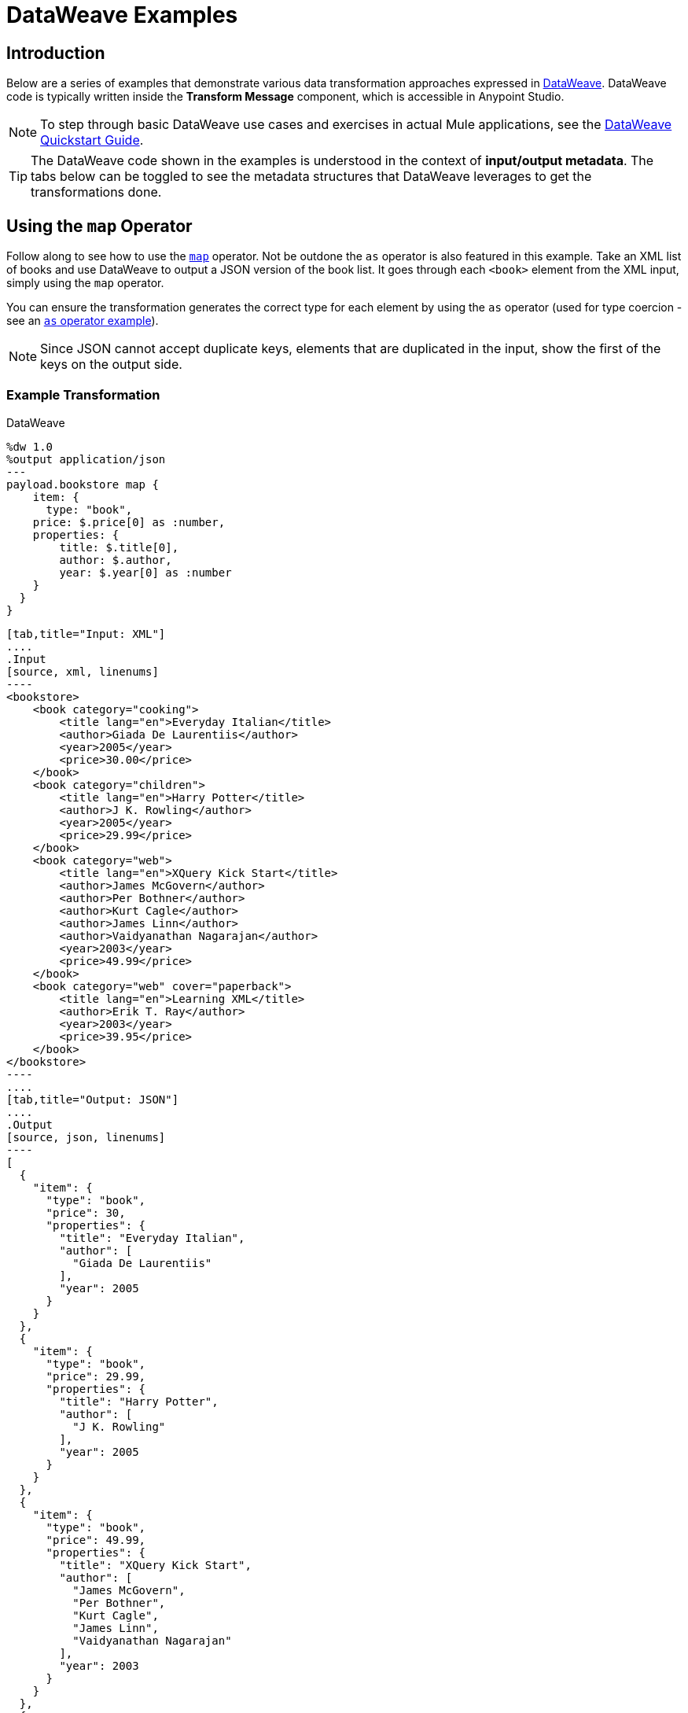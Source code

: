 = DataWeave Examples
:keywords: studio, anypoint, transform, transformer, format, aggregate, rename, split, filter convert, xml, json, csv, pojo, java object, metadata, dataweave, data weave, datamapper, dwl, dfl, dw, output structure, input structure, map, mapping

== Introduction

Below are a series of examples that demonstrate various data transformation approaches expressed in link:/mule-user-guide/v/3.8/dataweave-language-introduction[DataWeave]. DataWeave code is typically written inside the *Transform Message* component, which is accessible in Anypoint Studio.

[NOTE]
To step through basic DataWeave use cases and exercises in actual Mule applications, see the link:/mule-user-guide/v/3.8/dataweave-quickstart[DataWeave Quickstart Guide].

[TIP]
The DataWeave code shown in the examples is understood in the context of *input/output metadata*. The tabs below can be toggled to see the metadata structures that DataWeave leverages to get the transformations done.


== Using the `map` Operator

Follow along to see how to use the link:/mule-user-guide/v/3.8/dataweave-operators#map[`map`] operator. Not be outdone the `as` operator is also featured in this example. Take an XML list of books and use DataWeave to output a JSON version of the book list. It goes through each `<book>` element from the XML input, simply using the `map` operator.

You can ensure the transformation generates the correct type for each element by using the `as` operator (used for type coercion - see an https://docs.mulesoft.com/mule-user-guide/v/3.8/dataweave-operators#coerce-to-number[`as` operator example]).

[NOTE]
Since JSON cannot accept duplicate keys, elements that are duplicated in the input, show the first of the keys on the output side.

=== Example Transformation

.DataWeave
[source,DataWeave,linenums]
----
%dw 1.0
%output application/json
---
payload.bookstore map {
    item: {
      type: "book",
    price: $.price[0] as :number,
    properties: {
        title: $.title[0],
        author: $.author,
        year: $.year[0] as :number
    }
  }
}
----


[tabs]
------
[tab,title="Input: XML"]
....
.Input
[source, xml, linenums]
----
<bookstore>
    <book category="cooking">
        <title lang="en">Everyday Italian</title>
        <author>Giada De Laurentiis</author>
        <year>2005</year>
        <price>30.00</price>
    </book>
    <book category="children">
        <title lang="en">Harry Potter</title>
        <author>J K. Rowling</author>
        <year>2005</year>
        <price>29.99</price>
    </book>
    <book category="web">
        <title lang="en">XQuery Kick Start</title>
        <author>James McGovern</author>
        <author>Per Bothner</author>
        <author>Kurt Cagle</author>
        <author>James Linn</author>
        <author>Vaidyanathan Nagarajan</author>
        <year>2003</year>
        <price>49.99</price>
    </book>
    <book category="web" cover="paperback">
        <title lang="en">Learning XML</title>
        <author>Erik T. Ray</author>
        <year>2003</year>
        <price>39.95</price>
    </book>
</bookstore>
----
....
[tab,title="Output: JSON"]
....
.Output
[source, json, linenums]
----
[
  {
    "item": {
      "type": "book",
      "price": 30,
      "properties": {
        "title": "Everyday Italian",
        "author": [
          "Giada De Laurentiis"
        ],
        "year": 2005
      }
    }
  },
  {
    "item": {
      "type": "book",
      "price": 29.99,
      "properties": {
        "title": "Harry Potter",
        "author": [
          "J K. Rowling"
        ],
        "year": 2005
      }
    }
  },
  {
    "item": {
      "type": "book",
      "price": 49.99,
      "properties": {
        "title": "XQuery Kick Start",
        "author": [
          "James McGovern",
          "Per Bothner",
          "Kurt Cagle",
          "James Linn",
          "Vaidyanathan Nagarajan"
        ],
        "year": 2003
      }
    }
  },
  {
    "item": {
      "type": "book",
      "price": 39.95,
      "properties": {
        "title": "Learning XML",
        "author": [
          "Erik T. Ray"
        ],
        "year": 2003
      }
    }
  }
]
----
....
------

== Remove Fields

In this example, the input contains sensitive information that should be removed. The transform replicates the inbound structure but uses a simple link:/mule-user-guide/v/3.8/dataweave-operators#remove[`remove`] operator to take away specific key:value pairs.

The example goes through the whole set of elements in the input using the link:/mule-user-guide/v/3.8/dataweave-operators#map[`map`] operator.

=== Example Transformation

.DataWeave
[source,DataWeave, linenums]
----
%dw 1.0
%output application/xml
---
users: { (payload.users map {
     user: {
        personal_information: $.personal_information - "ssn",
        login_information: $.login_information - "password"
      }
 }) }
----

[tabs]
------
[tab,title="Input: XML"]
....
.Input
[source, xml, linenums]
----
<users>
    <user>
        <personal_information>
            <first_name>Emiliano</first_name>
            <middle_name>Romoaldo</middle_name>
            <last_name>Lesende</last_name>
            <ssn>001-08-84382</ssn>
        </personal_information>
        <login_information>
            <username>3miliano</username>
            <password>mypassword1234</password>
        </login_information>
    </user>
    <user>
        <personal_information>
            <first_name>Mariano</first_name>
            <middle_name>Toribio</middle_name>
            <last_name>de Achaval</last_name>
            <ssn>002-05-34738</ssn>
        </personal_information>
        <login_information>
            <username>machaval</username>
            <password>mypassword4321</password>
        </login_information>
    </user>
</users>
----
....
[tab,title="Output: XML"]
....


.Output
[source, xml, linenums]
----
<?xml version="1.0" encoding="UTF-8"?>
<users>
  <user>
    <personal_information>
      <first_name>Emiliano</first_name>
      <middle_name>Romoaldo</middle_name>
      <last_name>Lesende</last_name>
    </personal_information>
    <login_information>
      <username>3miliano</username>
    </login_information>
  </user>
  <user>
    <personal_information>
      <first_name>Mariano</first_name>
      <middle_name>Toribio</middle_name>
      <last_name>de Achaval</last_name>
    </personal_information>
    <login_information>
      <username>machaval</username>
    </login_information>
  </user>
</users>
----
....
------

== Replace Values

In this example, the input contains the same sensitive information as in the previous one, but instead of entirely removing the key:value pairs that contain it, the values are replaced with the string. The transform replicates the inbound structure but uses a simple link:/mule-user-guide/v/3.8/dataweave-language-introduction#when-otherwise[`when`] operator to replace values when specific keys occur.

The example goes through the whole set of elements in the input using the link:/mule-user-guide/v/3.8/dataweave-operators#map[`map`] operator.

=== Example Transformation

.DataWeave
[source,DataWeave, linenums]
----
%dw 1.0
%output application/xml
---
users: { (payload.users map {
    user: {
       personal_information: $.personal_information mapObject {
            ($$): $ unless $$ ~= "ssn" otherwise "****"
       },
       login_information: $.login_information mapObject {
          ($$): $ unless $$ ~= "password" otherwise "****"
       }
     }
}) }
----


[tabs]
------
[tab,title="Input: XML"]
....
.Input
[source, xml, linenums]
----
<users>
    <user>
        <personal_information>
            <first_name>Emiliano</first_name>
            <middle_name>Romoaldo</middle_name>
            <last_name>Lesende</last_name>
            <ssn>001-08-84382</ssn>
        </personal_information>
        <login_information>
            <username>3miliano</username>
            <password>mypassword1234</password>
        </login_information>
    </user>
    <user>
        <personal_information>
            <first_name>Mariano</first_name>
            <middle_name>Toribio</middle_name>
            <last_name>de Achaval</last_name>
            <ssn>002-05-34738</ssn>
        </personal_information>
        <login_information>
            <username>machaval</username>
            <password>mypassword4321</password>
        </login_information>
    </user>
</users>
----
....
[tab,title="Output: XML"]
....
.Output
[source, xml, linenums]
----
<?xml version="1.0" encoding="UTF-8"?>
<users>
  <user>
    <personal_information>
      <first_name>Emiliano</first_name>
      <middle_name>Romoaldo</middle_name>
      <last_name>Lesende</last_name>
      <ssn>****</ssn>
    </personal_information>
    <login_information>
      <username>3miliano</username>
      <password>****</password>
    </login_information>
  </user>
  <user>
    <personal_information>
      <first_name>Mariano</first_name>
      <middle_name>Toribio</middle_name>
      <last_name>de Achaval</last_name>
      <ssn>****</ssn>
    </personal_information>
    <login_information>
      <username>machaval</username>
      <password>****</password>
    </login_information>
  </user>
</users>
----
....
------


== Target an Attribute

This example shows you how to transform a JSON array of objects to XML. Each object represents a book and its attributes.

The link:/mule-user-guide/v/3.8/dataweave-operators#map[`map`] operator carries out the same steps for each element in the input array. Through the use of @, attributes are injected into the XML.

[TIP]
See link:/mule-user-guide/v/3.8/dataweave-selectors#attribute-selector-expressions[Attribute selector expressions] on how to select XML attributes in DataWeave.

=== Example Transformation

.DataWeave
[source,DataWeave, linenums]
----
%dw 1.0
%output application/xml
---
{
  bookstore: { (payload map {
      book : {
      title @(lang: "en"): $.item.properties.title,
      year: $.item.properties.year,
      price: $.item.price,
      ($.item.properties.author map
      author @(loc: "US"): $)
    }
  }) }
}
----

[tabs]
------
[tab,title="Input: JSON"]
....

.Input
[source, json, linenums]
----
[
  {
    "item": {
      "type": "book",
      "price": 30,
      "properties": {
        "title": "Everyday Italian",
        "author": [
          "Giada De Laurentiis"
        ],
        "year": 2005
      }
    }
  },
  {
    "item": {
      "type": "book",
      "price": 29.99,
      "properties": {
        "title": "Harry Potter",
        "author": [
          "J K. Rowling"
        ],
        "year": 2005
      }
    }
  },
  {
    "item": {
      "type": "book",
      "price": 49.99,
      "properties": {
        "title": "XQuery Kick Start",
        "author": [
          "James McGovern",
          "Per Bothner",
          "Kurt Cagle",
          "James Linn",
          "Vaidyanathan Nagarajan"
        ],
        "year": 2003
      }
    }
  },
  {
    "item": {
      "type": "book",
      "price": 39.95,
      "properties": {
        "title": "Learning XML",
        "author": [
          "Erik T. Ray"
        ],
        "year": 2003
      }
    }
  }
]
----
....
[tab,title="Output: XML"]
....
.Output
[source, xml, linenums]
----
<?xml version="1.0" encoding="UTF-8"?>
<bookstore>
  <book>
    <title lang="en">Everyday Italian</title>
    <year>2005</year>
    <price>30</price>
    <author loc="US">Giada De Laurentiis</author>
  </book>
  <book>
    <title lang="en">Harry Potter</title>
    <year>2005</year>
    <price>29.99</price>
    <author loc="US">J K. Rowling</author>
  </book>
  <book>
    <title lang="en">XQuery Kick Start</title>
    <year>2003</year>
    <price>49.99</price>
    <author loc="US">James McGovern</author>
    <author loc="US">Per Bothner</author>
    <author loc="US">Kurt Cagle</author>
    <author loc="US">James Linn</author>
    <author loc="US">Vaidyanathan Nagarajan</author>
  </book>
  <book>
    <title lang="en">Learning XML</title>
    <year>2003</year>
    <price>39.95</price>
    <author loc="US">Erik T. Ray</author>
  </book>
</bookstore>
----
....
------


== Adding Optional Fields Based on a Condition

When mapping something to an XML format, you may want to add certain tags based on a condition.
The mapping below only inserts the 'insurance' tag when it's present in the input.

The example goes through the whole set of elements in the input using a link:/mule-user-guide/v/3.8/dataweave-operators#map[`map`] operator. It also uses the link:/mule-user-guide/v/3.8/dataweave-language-introduction#when-otherwise[`when`] operator to only select instances that include the field 'insurance'.

=== Example Transformation

.DataWeave
[source,dataweave, linenums]
----
%dw 1.0
%output application/xml
---
users: {
  (
    payload map {
        user: {
          name: $.name,
          (insurance: $.insurance) when $.insurance?
        }
    }
  )
}
----

[tabs]
------
[tab,title="Input: JSON"]
....
.Input
[source,json, linenums]
----
[
  {
    "name" : "Julian",
    "gender" : "Male",
    "age" : 41,
    "insurance": "Osde"
  },
  {
    "name" : "Mariano",
    "gender" : "Male",
    "age" : 33
  }
]
----

....
[tab,title="Output: XML"]
....
.Output
[source,xml, linenums]
----
<?xml version='1.0' encoding='US-ASCII'?>
<users>
  <user>
    <name>Julian</name>
    <insurance>Osde</insurance>
  </user>
  <user>
    <name>Mariano</name>
  </user>
</users>
----
....
------


== Rename Keys When These Exist

This example takes in a JSON object that contains several fields. Most of them must be kept identical, except for a couple that optionally might appear in the payload, and if so should be renamed. Instead of referencing each field individually, this example renames two fields in particular and handles the rest without any changes.

The example goes through the whole set of elements in the input using  a link:/mule-user-guide/v/3.8/dataweave-operators#map-object[`mapObject`] operator. Note that it differs from the map operation in that map object processes both key and value of its input, rather than just the keys. It also uses the link:/mule-user-guide/v/3.8/dataweave-language-introduction#when-otherwise[`when`] operator together with an link:/mule-user-guide/v/3.8/dataweave-operators#and[`and`] to pick out the specific keys that need to change, and an https://docs.mulesoft.com/mule-user-guide/v/3.8/dataweave-operators#coerce-to-number[example use] of the `as` operator to coerce its type to string.


=== Example Transformation

.DataWeave
[source,DataWeave, linenums]
----
%dw 1.0
%output application/json
---
payload map {
($ mapObject {
    (emptySeats: $) when $$ as :string == 'availableSeats',
    (airline: $) when $$ as :string == 'airlineName',
    (($$):$) when ($$ as :string !='availableSeats') and ($$ as :string != 'airlineName')
  }
)
}
----

[tabs]
------
[tab,title="Input: JSON"]
....
.Input
[source, json, linenums]
----
{
"flight":{
  "availableSeats":45,
  "airlineName":"Ryan Air",
  "aircraftBrand":"Boeing",
  "aircraftType":"737",
  "departureDate":"12/14/2015",
  "origin":"BCN",
  "destination":"FCO"
  }
}
----


....
[tab,title="Output: JSON"]
....
.Output
[source, json, linenums]
----
[
  {
    "emptySeats": 45,
    "airline": "Ryan Air",
    "aircraftBrand": "Boeing",
    "aircraftType": "737",
    "departureDate": "12/14/2015",
    "origin": "BCN",
    "destination": "FCO"
  }
]
----
....
------


== Using Constant Directives

This example converts an XML input to a JSON output that is structured differently and that contains URL links that are built from concatenating input content defining a few link:/mule-user-guide/v/3.8/dataweave-language-introduction#define-constat-directive[constant directives] in link:/mule-user-guide/v/3.8/dataweave-language-introduction#the-dataweave-header[The DataWeave Header]. The transform also creates a few fields that are conditional and are only present in the output when they exist in the input.

=== Example Transformation


.DataWeave
[source,DataWeave, linenums]
----
%dw 1.0
%output application/json
%var baseUrl="http://alainn-cosmetics.cloudhub.io/api/v1.0/"
%var urlPage="http://alainn-cosmetics.cloudhub.io/api/v1.0/items"
%var pageIndex=0
%var requestedPageSize=4
%var fullUrl="http://alainn-cosmetics.cloudhub.io/api/v1.0/items"
---
using (pageSize = payload.getItemsResponse.PageInfo.pageSize) {
     links: [
        {
            href: fullUrl,
            rel : "self"
        },
        {
            href: urlPage ++ "?pageIndex=" ++ (pageIndex + pageSize) ++ "&pageSize=" ++ requestedPageSize,
            rel: "next"
        },
        ({
            href: urlPage ++ "?pageIndex=" ++ (pageIndex - pageSize) ++ "&pageSize=" ++ requestedPageSize,
            rel: "prev"
        }) when (pageIndex > 0)
     ],
     collection: {
        size: pageSize,
        items: payload.getItemsResponse.*Item map {
            id: $.id,
            type: $.type,
            name: $.name,
            (summary: $.summary) when $.summary?,
            (brand: $.brand) when $.brand?,
            links: ($.images.*image map {
                href: trim $,
                rel: $.@type
            }) + {
                href: baseUrl ++ "/" ++ $.id,
                rel: "self"
            }
        }
     }
}
----

[tabs]
------
[tab,title="Input: XML"]
....

.Input

[source, xml, linenums]
----
<ns0:getItemsResponse xmlns:ns0="http://www.alainn.com/SOA/message/1.0">
    <ns0:PageInfo>
        <pageIndex>0</pageIndex>
        <pageSize>20</pageSize>
    </ns0:PageInfo>
    <ns1:Item xmlns:ns1="http://www.alainn.com/SOA/model/1.0">
        <id>B0015BYNRO</id>
        <type>Oils</type>
        <name>Now Foods LANOLIN PURE</name>
        <images>
            <image type="SwatchImage">http://ecx.images-amazon.com/images/I/11Qoe774Q4L._SL30_.jpg
            </image>
        </images>
    </ns1:Item>
    <ns1:Item xmlns:ns1="http://www.alainn.com/SOA/model/1.0">
        <id>B002K8AD02</id>
        <type>Bubble Bath</type>
        <name>Deep Steep Honey Bubble Bath</name>
        <summary>Disclaimer: This website is for informational purposes only.
            Always check the actual product label in your possession for the most
            accurate ingredient information due to product changes or upgrades
            that may not yet be reflected on our web site. These statements made
            in this website have not been evaluated by the Food and Drug
            Administration. The products offered are not intended to diagnose,
            treat
        </summary>
        <images>
            <image type="SwatchImage">http://ecx.images-amazon.com/images/I/216ytnMOeXL._SL30_.jpg
            </image>
        </images>
    </ns1:Item>
    <ns1:Item xmlns:ns1="http://www.alainn.com/SOA/model/1.0">
        <id>B000I206JK</id>
        <type>Oils</type>
        <name>Now Foods Castor Oil</name>
        <summary>One of the finest natural skin emollients available</summary>
        <images>
            <image type="SwatchImage">http://ecx.images-amazon.com/images/I/21Yz8q-yQoL._SL30_.jpg
            </image>
        </images>
    </ns1:Item>
    <ns1:Item xmlns:ns1="http://www.alainn.com/SOA/model/1.0">
        <id>B003Y5XF2S</id>
        <type>Chemical Hair Dyes</type>
        <name>Manic Panic Semi-Permanent Color Cream</name>
        <summary>Ready to use, no mixing required</summary>
        <images>
            <image type="SwatchImage">http://ecx.images-amazon.com/images/I/51A2FuX27dL._SL30_.jpg
            </image>
        </images>
    </ns1:Item>
    <ns1:Item xmlns:ns1="http://www.alainn.com/SOA/model/1.0">
        <id>B0016BELU2</id>
        <type>Chemical Hair Dyes</type>
        <name>Herbatint Herbatint Permanent Chestnut (4n)</name>
        <images>
            <image type="SwatchImage">http://ecx.images-amazon.com/images/I/21woUiM0BdL._SL30_.jpg
            </image>
        </images>
    </ns1:Item>
</ns0:getItemsResponse>
----
....
[tab,title="Output: JSON"]
....
.Output
[source, json, linenums]
----
{
  "links": [
    {
      "href": "http:\/\/alainn-cosmetics.cloudhub.io\/api\/v1.0\/items",
      "rel": "self"
    },
    {
      "href": "http:\/\/alainn-cosmetics.cloudhub.io\/api\/v1.0\/items?pageIndex=20&pageSize=4",
      "rel": "next"
    }
  ],
  "collection": {
    "size": "20",
    "items": [
      {
        "id": "B0015BYNRO",
        "type": "Oils",
        "name": "Now Foods LANOLIN PURE",
        "links": [
          {
            "href": "http:\/\/ecx.images-amazon.com\/images\/I\/11Qoe774Q4L._SL30_.jpg",
            "rel": "SwatchImage"
          },
          {
            "href": "http:\/\/alainn-cosmetics.cloudhub.io\/api\/v1.0\/\/B0015BYNRO",
            "rel": "self"
          }
        ]
      },
      {
        "id": "B002K8AD02",
        "type": "Bubble Bath",
        "name": "Deep Steep Honey Bubble Bath",
        "summary": "Disclaimer: This website is for informational purposes only.\n            Always check the actual product label in your possession for the most\n            accurate ingredient information due to product changes or upgrades\n            that may not yet be reflected on our web site. These statements made\n            in this website have not been evaluated by the Food and Drug\n            Administration. The products offered are not intended to diagnose,\n            treat\n        ",
        "links": [
          {
            "href": "http:\/\/ecx.images-amazon.com\/images\/I\/216ytnMOeXL._SL30_.jpg",
            "rel": "SwatchImage"
          },
          {
            "href": "http:\/\/alainn-cosmetics.cloudhub.io\/api\/v1.0\/\/B002K8AD02",
            "rel": "self"
          }
        ]
      },
      {
        "id": "B000I206JK",
        "type": "Oils",
        "name": "Now Foods Castor Oil",
        "summary": "One of the finest natural skin emollients available",
        "links": [
          {
            "href": "http:\/\/ecx.images-amazon.com\/images\/I\/21Yz8q-yQoL._SL30_.jpg",
            "rel": "SwatchImage"
          },
          {
            "href": "http:\/\/alainn-cosmetics.cloudhub.io\/api\/v1.0\/\/B000I206JK",
            "rel": "self"
          }
        ]
      },
      {
        "id": "B003Y5XF2S",
        "type": "Chemical Hair Dyes",
        "name": "Manic Panic Semi-Permanent Color Cream",
        "summary": "Ready to use, no mixing required",
        "links": [
          {
            "href": "http:\/\/ecx.images-amazon.com\/images\/I\/51A2FuX27dL._SL30_.jpg",
            "rel": "SwatchImage"
          },
          {
            "href": "http:\/\/alainn-cosmetics.cloudhub.io\/api\/v1.0\/\/B003Y5XF2S",
            "rel": "self"
          }
        ]
      },
      {
        "id": "B0016BELU2",
        "type": "Chemical Hair Dyes",
        "name": "Herbatint Herbatint Permanent Chestnut (4n)",
        "links": [
          {
            "href": "http:\/\/ecx.images-amazon.com\/images\/I\/21woUiM0BdL._SL30_.jpg",
            "rel": "SwatchImage"
          },
          {
            "href": "http:\/\/alainn-cosmetics.cloudhub.io\/api\/v1.0\/\/B0016BELU2",
            "rel": "self"
          }
        ]
      }
    ]
  }
}
----
....
------



== Perform Basic Math

This example takes an XML input and parses it into a different XML arrangement. After a single `<header>` element is copied, a link:/mule-user-guide/v/3.8/dataweave-operators#map[`map` operation] carries out the same steps for each 'item': several fields are passed on without any changes, then the discount and subtotal fields are calculated with references to constants defined in the link:/mule-user-guide/v/3.8/dataweave-language-introduction#the-dataweave-header[header directives] of the transform. A single set of subtotal, tax and total elements are created by performing a link:/mule-user-guide/v/3.8/dataweave-operators#reduce[*reduce*] operation over all of the items in the "items" array, performing calculations that sometimes involve constants defined in the header. The link:/mule-user-guide/v/3.8/dataweave-operators#as[`as`] operator is also used to coerce to a number and then performs link:/mule-user-guide/v/3.8/dataweave-operators#basic-math-operations[basic math] on these numbers.

=== Example Transformation

.DataWeave
[source,DataWeave, linenums]
----
%dw 1.0
%output application/xml
%var tax=0.085
%var discount=0.05
---
invoice: {
    header: payload.invoice.header,
    items: { (payload.invoice.items.*item map {
        item @(index: $$ + 1): {
            description: $.description,
            quantity: $.quantity,
            unit_price: $.unit_price,
            discount: (discount * 100) as :number { format: "##" } ++ "%",
            subtotal: $.unit_price * $.quantity * (1 - discount)
        }
    }) },
    totals: using (subtotal = payload.invoice.items reduce ((item, sum1 = 0) -> sum1 + (item.unit_price * item.quantity * (1 - discount)))) {
        subtotal: subtotal,
        tax: (tax * 100) as :number { format: "##.#" } ++ "%",
        total: subtotal * (1 + tax)
    }
}
----

[tabs]
------
[tab,title="Input: XML"]
....
.Input
[source, xml, linenums]
----
<invoice>
    <header>
        <customer_name>ACME, Inc.</customer_name>
        <customer_state>CA</customer_state>
    </header>
    <items>
        <item>
            <description>Product 1</description>
            <quantity>2</quantity>
            <unit_price>10</unit_price>
        </item>
        <item>
            <description>Product 2</description>
            <quantity>1</quantity>
            <unit_price>30</unit_price>
        </item>
    </items>
</invoice>
----
....
[tab,title="Output: XML"]
....

.Output
[source, xml, linenums]
----
<?xml version="1.0" encoding="UTF-8"?>
<invoice>
  <header>
    <customer_name>ACME, Inc.</customer_name>
    <customer_state>CA</customer_state>
  </header>
  <items>
    <item index="1">
      <description>Product 1</description>
      <quantity>2</quantity>
      <unit_price>10</unit_price>
      <discount>5%</discount>
      <subtotal>20</subtotal>
    </item>
    <item index="2">
      <description>Product 2</description>
      <quantity>1</quantity>
      <unit_price>30</unit_price>
      <discount>5%</discount>
      <subtotal>30</subtotal>
    </item>
  </items>
  <totals>
    <subtotal>47.5</subtotal>
    <tax>8.5%</tax>
    <total>51.5375</total>
  </totals>
</invoice>
----
....
------


== Group By

This example takes in an XML file that is grouped separating two types of elements: teachers and students, the transform uses the link:/mule-user-guide/v/3.8/dataweave-operators#group-by[*Group By* operation] to make it into an XML where the top level grouping is "class". Within each class, the students and teachers that are registered in it are listed.

The example goes through the whole set of elements in the input using both a link:/mule-user-guide/v/3.8/dataweave-operators#map-object[*map object* operation] and a link:/mule-user-guide/v/3.8/dataweave-operators#map[*map* operation]. Note that they differ in that map object processes both key and value of its input, rather than just the keys. It also uses the link:/mule-user-guide/v/3.8/dataweave-operators#filter[*filter* operation] to only show the attendees that have the class subject listed as a hobby. As each student may have multiple hobbies, the link:/mule-user-guide/v/3.8/dataweave-selectors#multi-value-selector[*Multi value* selector] is used to refer to them all.


=== Example Transformation

.DataWeave
[source,DataWeave, linenums]
----
%dw 1.0
%output application/dw
---
classrooms: payload.school.teachers groupBy $.subject mapObject ((teacherGroup, subject) -> {
    class: {
      name: subject,
      teachers: { (teacherGroup map {
        teacher:{
            name: $.name,
            lastName: $.lastName
        }
      }) },
      attendees: { (payload.school.students filter ($.*hobby contains subject) map {
        attendee: {
          name: $.name,
          lastName: $.lastName
        }
      }) }
    }
})
----


[tabs]
------
[tab,title="Input: XML"]
....
.Input
[source, xml, linenums]
----
<school>
    <teachers>
        <teacher>
            <name>Mariano</name>
            <lastName>De Achaval</lastName>
            <subject>DW</subject>
        </teacher>
        <teacher>
            <name>Emiliano</name>
            <lastName>Lesende</lastName>
            <subject>DW</subject>
        </teacher>
        <teacher>
            <name>Leandro</name>
            <lastName>Shokida</lastName>
            <subject>Scala</subject>
        </teacher>
    </teachers>
    <students>
        <student>
            <name>Peter</name>
            <lastName>Parker</lastName>
            <hobby>DW</hobby>
            <hobby>Scala</hobby>
        </student>
        <student>
            <name>Homer</name>
            <lastName>Simpson</lastName>
            <hobby>Scala</hobby>
        </student>
    </students>
</school>
----

....
[tab,title="Output: JSON"]
....

.Output
[source, json, linenums]
----
{
  "classrooms": {
    "class": {
      "name": "DW",
      "teachers": [
        {
          "teacher": {
            "name": [
              "Mariano"
            ],
            "lastName": [
              "De Achaval"
            ]
          }
        },
        {
          "teacher": {
            "name": [
              "Emiliano"
            ],
            "lastName": [
              "Lesende"
            ]
          }
        }
      ],
      "attendees": [
        {
          "attendee": {
            "name": [
              "Peter"
            ],
            "lastName": [
              "Parker"
            ]
          }
        }
      ]
    },
    "class": {
      "name": "Scala",
      "teachers": [
        {
          "teacher": {
            "name": [
              "Leandro"
            ],
            "lastName": [
              "Shokida"
            ]
          }
        }
      ],
      "attendees": [
        {
          "attendee": {
            "name": [
              "Peter"
            ],
            "lastName": [
              "Parker"
            ]
          }
        },
        {
          "attendee": {
            "name": [
              "Homer"
            ],
            "lastName": [
              "Simpson"
            ]
          }
        }
      ]
    }
  }
}
----

....
------



== Multiple Inputs

In this example, there are three different input JSON files, these three all arrive in one single Mule message, occupying the payload and two link:/mule-user-guide/v/3.8/dataweave-selectors#flow-variables-from-a-mule-message[flow variables]. The payload contains an array of book objects, one flow variable has a set of currency exchange rates, and the other one a query. The transform filters the first input using the conditions passed in the third input, then performs a link:/anypoint-studio/v/6/using-dataweave-in-studio#map[`map`] to deal with each remaining object separately. Within this map, it defines two variables: *it* and *props*. Through the use of @, attributes are added into the XML tags. A second map operation inside the first one calculates the price of each book for each of the currencies provided in the second input. Another map operation displays each element in the `author` array as a separate <author></author> tag.


[TIP]
See link:/mule-user-guide/v/3.8/dataweave-selectors#flow-variables-from-a-mule-message[flow variables] for how to access flow variables from the input and link:/mule-user-guide/v/3.8/dataweave-selectors#attribute-selector-expressions[Attribute selector expressions] for how to access XML attributes in DataWeave.

=== Example Transformation

.DataWeave
[source,DataWeave, linenums]
----
%dw 1.0
%output application/xml
---
books: {
  (payload filter $.item.properties.year > flowVars.filterParameter.publishedAfter map using (it = $.item, props = $.item.properties) {
    book @(year: props.year): {
      (flowVars.exchagneRate.USD map {
        price @(currency: $.currency): $.ratio * it.price
      }),
      title: props.title,
      authors: { (props.author map {
        author: $
      }) }
    }
  })
}
----

[tabs]
------
[tab,title="Inputs"]
....

=== Input 1

.Input 1 - Payload
[source, json, linenums]
----
[
  {
    "item": {
      "type": "book",
      "price": 30,
      "properties": {
        "title": "Everyday Italian",
        "author": [
          "Giada De Laurentiis"
        ],
        "year": 2005
      }
    }
  },
  {
    "item": {
      "type": "book",
      "price": 29.99,
      "properties": {
        "title": "Harry Potter",
        "author": [
          "J K. Rowling"
        ],
        "year": 2005
      }
    }
  },
  {
    "item": {
      "type": "book",
      "price": 49.99,
      "properties": {
        "title": "XQuery Kick Start",
        "author": [
          "James McGovern",
          "Per Bothner",
          "Kurt Cagle",
          "James Linn",
          "Kurt Cagle",
          "Vaidyanathan Nagarajan"
        ],
        "year": 2003
      }
    }
  },
  {
    "item": {
      "type": "book",
      "price": 39.95,
      "properties": {
        "title": "Learning XML",
        "author": [
          "Erik T. Ray"
        ],
        "year": 2003
      }
    }
  }
]
----

=== Input 2

.Input 2 - FlowVariable exchangeRate
[source, json, linenums]
----
{
  "USD": [
    {"currency": "EUR", "ratio":0.92},
    {"currency": "ARS", "ratio":8.76},
    {"currency": "GBP", "ratio":0.66}
  ]
}
----

=== Input 3

.Input 3 - FlowVariable filterParamenter
[source, json, linenums]
----
{
  "publishedAfter": 2004
}
----
....
[tab,title="Output"]
....

.Output
[source, xml, linenums]
----
<?xml version="1.0" encoding="UTF-8"?>
<books>
  <book year="2005">
    <price currency="EUR">27.6</price>
    <price currency="ARS">262.8</price>
    <price currency="GBP">19.8</price>
    <title>Everyday Italian</title>
    <authors>
      <author>Giada De Laurentiis</author>
    </authors>
  </book>
  <book year="2005">
    <price currency="EUR">27.5908</price>
    <price currency="ARS">262.7124</price>
    <price currency="GBP">19.7934</price>
    <title>Harry Potter</title>
    <authors>
      <author>J K. Rowling</author>
    </authors>
  </book>
</books>
----
....
------

== Create Mule Config

This example use of DataWeave does not take any input--rather, it simply creates an XML structure out of hard-coded instructions, which reference several external sources using certain namespace directives. What you end up with is a set of XML tags mirroring the structure of a Mule application XML file, including attributes that go inside these tags through the use of `@`. 

[TIP]
See link:/mule-user-guide/v/3.8/dataweave-selectors#attribute-selector-expressions[Attribute selector expressions] for how to access XML attributes in DataWeave.

[tabs]
------
[tab,title="DataWeave Code"]
....

=== Example Transformation

.DataWeave
[source,DataWeave,linenums]
----
%dw 1.0
%output application/xml encoding="UTF-8"
%namespace http http://www.mulesoft.org/schema/mule/http
%namespace as2 http://www.mulesoft.org/schema/mule/as2
%namespace spring http://www.springframework.org/schema/beans
%namespace doc http://www.mulesoft.org/schema/mule/documentation
%namespace sftp http://www.mulesoft.org/schema/mule/sftp
---

mule: {

  http#connector @(name:"HTTP_HTTPS",
                                  cookieSpec:"netscape",
                                  alidateConnections:"true",
                                sendBufferSize:"0",
                                receiveBufferSize:"0",
                                receiveBacklog:"0",
                                clientSoTimeout:"10000",
                                serverSoTimeout:"10000",
                                    socketSoLinger:"0",
                                doc#name:"HTTP-HTTPS"
  ): {},

  http#endpoint @(exchange-pattern:"request-response",
                                host:"localhost",
                                    port:"\${http.port}",
                                connector-ref:"HTTP_HTTPS",
                                method:"POST",
                                    name:"http-receive-endpoint",
                                doc#name:"HTTP"
  ): {},

  http#endpoint @(exchange-pattern:"request-response",
                                host:"btsci-dev.cloudapp.net",
                                    port:"80",
                                connector-ref:"HTTP_HTTPS",
                                method:"POST",
                                name:"http-send-endpoint",
                                    doc#name:"HTTP",
                                path:"as2tests/scenario1/BTSHTTPReceive.dll"
  ): {},

  as2#config @(name:"receive-as2-config",
                                 httpEndpointRef:"http-receive-endpoint",
                                     doc#name:"AS2"
  ): {},

  as2#config @(name:"send-as2-config",
                                httpEndpointRef:"http-send-endpoint",
                                    doc#name:"AS2"
  ): {},


  flow @(name:"receive-flow"): {

            as2#receive @(config-ref:"receive-as2-config",
                                  doc#name:"Receive EDI over AS2",
                                            keyStorePassword:"passw0rd",
                                  keyStorePath:"myPartner.p12"): {},
            sftp#outbound-endpoint @(exchange-pattern:"one-way",
                                            host:"dev.modusintegration.com",
                                  port:"22",
                                  responseTimeout:"10000",
                                            doc#name:"Save EDI doc",
                                  password:"pa\$\$w0rd",
                                  path:"/mule/inbox",
                                            user:"guest"): {}
  },

  flow @(name:"send-flow"):{
          sftp#inbound-endpoint @(host:"dev.modusintegration.com",
                            port:"22",
                    responseTimeout:"10000",
                    doc#name:"Read EDI doc",
                    password:"\$pa\$\$w0rd",
                            path:"/mule/outbox",
                    user:"guest"  ):{},

    as2#send @(config-ref:"send-as2-config",
                      as2From:"myPartner",
                            as2To:"myCompany",
                      doc#name:"Send EDI over AS2",
                      encrypt:"true",
                            keyStorePassword:"passw0rd",
                      keyStorePath:"myPartner.p12",
                      sign:"true"):{}
  }

}
----
....

[tab,title="Output: XML"]
....
.Output
[source, xml, linenums]
----
<?xml version="1.0" encoding="UTF-8"?>
<mule xmlns:http="http://www.mulesoft.org/schema/mule/http" xmlns:as2="http://www.mulesoft.org/schema/mule/as2"
      xmlns:doc="http://www.mulesoft.org/schema/mule/documentation"
      xmlns:sftp="http://www.mulesoft.org/schema/mule/sftp">
    <http:connector name="HTTP_HTTPS" cookieSpec="netscape" alidateConnections="true" sendBufferSize="0" receiveBufferSize="0" receiveBacklog="0" clientSoTimeout="10000" serverSoTimeout="10000" socketSoLinger="0" doc:name="HTTP-HTTPS"></http:connector>
    <http:endpoint exchange-pattern="request-response" host="localhost" port="${http.port}" connector-ref="HTTP_HTTPS" method="POST" name="http-receive-endpoint" doc:name="HTTP"></http:endpoint>
    <http:endpoint exchange-pattern="request-response" host="btsci-dev.cloudapp.net" port="80" connector-ref="HTTP_HTTPS" method="POST" name="http-send-endpoint" doc:name="HTTP" path="as2tests/scenario1/BTSHTTPReceive.dll"></http:endpoint>
    <as2:config name="receive-as2-config" httpEndpointRef="http-receive-endpoint" doc:name="AS2"></as2:config>
    <as2:config name="send-as2-config" httpEndpointRef="http-send-endpoint" doc:name="AS2"></as2:config>
    <flow name="receive-flow">
        <as2:receive config-ref="receive-as2-config" doc:name="Receive EDI over AS2" keyStorePassword="passw0rd" keyStorePath="myPartner.p12"></as2:receive>
        <sftp:outbound-endpoint exchange-pattern="one-way" host="dev.modusintegration.com" port="22" responseTimeout="10000" doc:name="Save EDI doc" password="pa$$w0rd" path="/mule/inbox" user="guest"></sftp:outbound-endpoint>
    </flow>
    <flow name="send-flow">
        <sftp:inbound-endpoint host="dev.modusintegration.com" port="22" responseTimeout="10000" doc:name="Read EDI doc" password="$pa$$w0rd" path="/mule/outbox" user="guest"></sftp:inbound-endpoint>
        <as2:send config-ref="send-as2-config" as2From="myPartner" as2To="myCompany" doc:name="Send EDI over AS2" encrypt="true" keyStorePassword="passw0rd" keyStorePath="myPartner.p12" sign="true"></as2:send>
    </flow>
</mule>
----
....
------

== Create Mule POM

This example does not take any input in, it simply creates an XML output out of hard-coded instruction. It references several external sources through namespace directives and defines a version as a constant in the header, that is then referenced in the body. It creates a set of XML tags that replicate the structure of a Mule POM file, including attributes inside these tags that are added through the use of @ and references to a variable.

[TIP]
See link:/mule-user-guide/v/3.8/dataweave-selectors#attribute-selector-expressions[Attribute selector expressions] for how to access XML attributes in DataWeave.

[tabs]
------
[tab,title="DataWeave"]
....

=== Example Transformation

.DataWeave
[source,DataWeave, linenums]
----
%dw 1.0
%output application/xml
%namespace xsi http://www.w3.org/2001/XMLSchema-instance
%var modelVersion = "4.0.0"
---
{
    project: {

      modelVersion: modelVersion,
    groupId: "com.mycompany",
    version: "1.0.0-SNAPSHOT",
    packaging: "mule",
    name: "Mavenito",

    properties: {
        "project.build.sourceEncoding": "UTF-8",
      "project.reporting.outputEncoding": "UTF-8",
      "mule.version": "3.6.0",
      "mule.tools.version": "1.0"
    },

    build: {
        plugins: {
          plugin: {
            groupId: "org.mule.tools.maven",
          artifactId: "mule-app-maven-plugin",
          version: "\${mule.tools.version}",
          extensions: true,
          configuration: {
                        copyToAppsDirectory: true
          }
        },
        plugin: {
          artifactId: "maven-assembly-plugin",
                    version: "2.2.1",
                  configuration: {
                            descriptorRefs: {
                                descriptorRef: "project"
                }
             }
        },
        plugin: {
          groupId: "org.mojohaus",
                     artifactId: "build-helper-maven-plugin",
                    version:1.7,
                    executions: {
                            execution: {
                                id: "add-resource",
                                phase: "generate-resources",
                                goals: {
                                    goal: "add-resource"
                                },
                                configuration: {
                                        resources: {
                                            resource: {
                                                directory: "src/main/app/"
                                            },
                                            resource: {
                                                directory: "mappings/"
                      }
                                    }
                                }
                            },
                    configuration: {
                            resources: {
                 resource: {
                         directory: "src/main/api/"
                                    }
              }
          }
        }
      },
      plugin: {
          groupId: "org.apache.maven.plugins",
        artifcatId: "maven-dependency-plugin",
        version: "2.4",
        executions: {
              execution: {
                  id: "copy-clover-plugins",
              phase: "validate",
              goals: {
                  goal: "copy"
              },
              configuration: {
                 overWriteReleases: true,
                 overWriteSnapshots: true,
                 overWriteIfNewer: true,
                 stripVersion: true,
                 outputDirectory: "\${project.build.testOutputDirectory}"
              },
              artifactItems: {
                                artifactItem: {
                           groupId: "com.cloveretl",
                        artifactId: "cloveretl-engine",
                                        version: "\${mule.version}",
                                        type: "zip"
                    }
                 }
              }
        }
      },
      plugin: {
          artifactId: "maven-antrun-plugin",
                version: "1.7",
        executions: {
               execution: {
                        phase: "compile",
                        configuration: {
                            tasks: {
                                    unzip @(dest: "\${project.build.testOutputDirectory}",
                          src: "\${project.build.testOutputDirectory}/cloveretl-engine.zip"): {}
                        }
           },
           goals: {
                            goal: "run"
           }
         }
           }
      }
    }
  },

  dependencies: {
    dependency: {
        groupId: "com.mulesoft.muleesb",
      artifactId: "mule-core-ee",
      version: "\${mule.version}",
      scope: "provided"
    },
    dependency: {
        groupId: "com.mulesoft.muleesb.modules",
      artifactId: "mule-module-spring-config-ee",
      version: "\${mule.version}",
      scope: "provided"
    },
    dependency: {
        groupId: "org.mule.transports",
      artifactId: "mule-transport-file",
      version: "\${mule.version}",
      scope: "provided"
    },
    dependency: {
        groupId: "org.mule.transports",
      artifactId: "mule-transport-http",
      version: "\${mule.version}",
      scope: "provided"
    },
    dependency: {
        groupId: "com.mulesoft.muleesb.transports",
      artifactId: "mule-transport-jdbc-ee",
      version: "\${mule.version}",
      scope: "provided"
    },
    dependency: {
        groupId: "com.mulesoft.muleesb.transports",
      artifactId: "mule-transport-jms-ee",
      version: "\${mule.version}",
      scope: "provided"
    },
    dependency: {
        groupId: "org.mule.transports",
      artifactId: "mule-transport-vm",
      version: "\${mule.version}",
      scope: "provided"
    },
    dependency: {
        groupId: "org.mule.modules",
      artifactId: "mule-module-scripting",
      version: "\${mule.version}",
      scope: "provided"
    },
    dependency: {
        groupId: "org.mule.modules",
      artifactId: "mule-module-xml",
      version: "\${mule.version}",
      scope: "provided"
    },
    dependency: {
        groupId: "org.mule.tests",
      artifactId: "mule-tests-functional",
      version: "\${mule.version}",
      scope: "provided"
    },
    dependency: {
        groupId: "com.cloveretl",
      artifactId: "cloveretl-engine",
      version: "\${mule.version}",
      scope: "provided"
    }
    },

  repositories: {
      repository: {
        id: "Central",
      name: "Central",
      url: "http://repo1.maven.org/maven2/",
      layout: "default"
    },
    repository: {
        id: "mulesoft-releases",
      name: "MuleSoft Releases Repository",
      url: "http://repository.mulesoft.org/releases/",
      layout: "default"
    },
    repository: {
        id: "mulesoft-snapshots",
      name: "MuleSoft Snapshots Repository",
      url: "http://repository.mulesoft.org/snapshots/",
      layout: "default"
    }
  },


  pluginRepositories: {
    pluginRepository: {
                id: "mulesoft-release",
                name: "mulesoft release repository",
                layout: "default",
        url: "http://repository.mulesoft.org/releases/",
                 snapshots: {
                enabled: false
                }
    }
  }

 }
}
----
....
[tab,title="Output: XML"]
....
.Output
[source, xml, linenums]
----
<?xml version="1.0" encoding="UTF-8"?>
<project xmlns:xsi="http://www.w3.org/2001/XMLSchema-instance">
  <modelVersion>4.0.0</modelVersion>
  <groupId>com.mycompany</groupId>
  <version>1.0.0-SNAPSHOT</version>
  <packaging>mule</packaging>
  <name>Mavenito</name>
  <properties>
    <project.build.sourceEncoding>UTF-8</project.build.sourceEncoding>
    <project.reporting.outputEncoding>UTF-8</project.reporting.outputEncoding>
    <mule.version>3.6.0</mule.version>
    <mule.tools.version>1.0</mule.tools.version>
  </properties>
  <build>
    <plugins>
      <plugin>
        <groupId>org.mule.tools.maven</groupId>
        <artifactId>mule-app-maven-plugin</artifactId>
        <version>${mule.tools.version}</version>
        <extensions>true</extensions>
        <configuration>
          <copyToAppsDirectory>true</copyToAppsDirectory>
        </configuration>
      </plugin>
      <plugin>
        <artifactId>maven-assembly-plugin</artifactId>
        <version>2.2.1</version>
        <configuration>
          <descriptorRefs>
            <descriptorRef>project</descriptorRef>
          </descriptorRefs>
        </configuration>
      </plugin>
      <plugin>
        <groupId>org.mojohaus</groupId>
        <artifactId>build-helper-maven-plugin</artifactId>
        <version>1.7</version>
        <executions>
          <execution>
            <id>add-resource</id>
            <phase>generate-resources</phase>
            <goals>
              <goal>add-resource</goal>
            </goals>
            <configuration>
              <resources>
                <resource>
                  <directory>src/main/app/</directory>
                </resource>
                <resource>
                  <directory>mappings/</directory>
                </resource>
              </resources>
            </configuration>
          </execution>
          <configuration>
            <resources>
              <resource>
                <directory>src/main/api/</directory>
              </resource>
            </resources>
          </configuration>
        </executions>
      </plugin>
      <plugin>
        <groupId>org.apache.maven.plugins</groupId>
        <artifcatId>maven-dependency-plugin</artifcatId>
        <version>2.4</version>
        <executions>
          <execution>
            <id>copy-clover-plugins</id>
            <phase>validate</phase>
            <goals>
              <goal>copy</goal>
            </goals>
            <configuration>
              <overWriteReleases>true</overWriteReleases>
              <overWriteSnapshots>true</overWriteSnapshots>
              <overWriteIfNewer>true</overWriteIfNewer>
              <stripVersion>true</stripVersion>
              <outputDirectory>${project.build.testOutputDirectory}</outputDirectory>
            </configuration>
            <artifactItems>
              <artifactItem>
                <groupId>com.cloveretl</groupId>
                <artifactId>cloveretl-engine</artifactId>
                <version>${mule.version}</version>
                <type>zip</type>
              </artifactItem>
            </artifactItems>
          </execution>
        </executions>
      </plugin>
      <plugin>
        <artifactId>maven-antrun-plugin</artifactId>
        <version>1.7</version>
        <executions>
          <execution>
            <phase>compile</phase>
            <configuration>
              <tasks>
                <unzip dest="${project.build.testOutputDirectory}" src="${project.build.testOutputDirectory}/cloveretl-engine.zip"></unzip>
              </tasks>
            </configuration>
            <goals>
              <goal>run</goal>
            </goals>
          </execution>
        </executions>
      </plugin>
    </plugins>
  </build>
  <dependencies>
    <dependency>
      <groupId>com.mulesoft.muleesb</groupId>
      <artifactId>mule-core-ee</artifactId>
      <version>${mule.version}</version>
      <scope>provided</scope>
    </dependency>
    <dependency>
      <groupId>com.mulesoft.muleesb.modules</groupId>
      <artifactId>mule-module-spring-config-ee</artifactId>
      <version>${mule.version}</version>
      <scope>provided</scope>
    </dependency>
    <dependency>
      <groupId>org.mule.transports</groupId>
      <artifactId>mule-transport-file</artifactId>
      <version>${mule.version}</version>
      <scope>provided</scope>
    </dependency>
    <dependency>
      <groupId>org.mule.transports</groupId>
      <artifactId>mule-transport-http</artifactId>
      <version>${mule.version}</version>
      <scope>provided</scope>
    </dependency>
    <dependency>
      <groupId>com.mulesoft.muleesb.transports</groupId>
      <artifactId>mule-transport-jdbc-ee</artifactId>
      <version>${mule.version}</version>
      <scope>provided</scope>
    </dependency>
    <dependency>
      <groupId>com.mulesoft.muleesb.transports</groupId>
      <artifactId>mule-transport-jms-ee</artifactId>
      <version>${mule.version}</version>
      <scope>provided</scope>
    </dependency>
    <dependency>
      <groupId>org.mule.transports</groupId>
      <artifactId>mule-transport-vm</artifactId>
      <version>${mule.version}</version>
      <scope>provided</scope>
    </dependency>
    <dependency>
      <groupId>org.mule.modules</groupId>
      <artifactId>mule-module-scripting</artifactId>
      <version>${mule.version}</version>
      <scope>provided</scope>
    </dependency>
    <dependency>
      <groupId>org.mule.modules</groupId>
      <artifactId>mule-module-xml</artifactId>
      <version>${mule.version}</version>
      <scope>provided</scope>
    </dependency>
    <dependency>
      <groupId>org.mule.tests</groupId>
      <artifactId>mule-tests-functional</artifactId>
      <version>${mule.version}</version>
      <scope>provided</scope>
    </dependency>
    <dependency>
      <groupId>com.cloveretl</groupId>
      <artifactId>cloveretl-engine</artifactId>
      <version>${mule.version}</version>
      <scope>provided</scope>
    </dependency>
  </dependencies>
  <repositories>
    <repository>
      <id>Central</id>
      <name>Central</name>
      <url>http://repo1.maven.org/maven2/</url>
      <layout>default</layout>
    </repository>
    <repository>
      <id>mulesoft-releases</id>
      <name>MuleSoft Releases Repository</name>
      <url>http://repository.mulesoft.org/releases/</url>
      <layout>default</layout>
    </repository>
    <repository>
      <id>mulesoft-snapshots</id>
      <name>MuleSoft Snapshots Repository</name>
      <url>http://repository.mulesoft.org/snapshots/</url>
      <layout>default</layout>
    </repository>
  </repositories>
  <pluginRepositories>
    <pluginRepository>
      <id>mulesoft-release</id>
      <name>mulesoft release repository</name>
      <layout>default</layout>
      <url>http://repository.mulesoft.org/releases/</url>
      <snapshots>
        <enabled>false</enabled>
      </snapshots>
    </pluginRepository>
  </pluginRepositories>
</project>
----
....
------

== Using Advanced DataWeave Functions

Take more decisive steps to craft your data transformations using a more intensive DataWeave-driven approach.

=== Example: Removing Unwanted Attributes on XML

You may want to remove specific attributes from within an XML tag that are known to contain sensitive data.

The example defines a link:/mule-user-guide/v/3.8/dataweave-types#functions-and-lambdas[function] in the link:/mule-user-guide/v/3.8/dataweave-language-introduction#dataweave-header[dataweave header] and then calls it on the body. It goes through the whole set of elements in the input using  a link:/mule-user-guide/v/3.8/dataweave-operators#map-object[`mapObject`] operator. Note that it differs from the map operation in that map object processes both key and value of its input, rather than just the keys. It also uses the link:/mule-user-guide/v/3.8/dataweave-language-introduction#when-otherwise[`when` and `otherwise`] operators to pick out only instances where an XML attribute exists, and to do nothing otherwise.
It also uses the link:/mule-user-guide/v/3.8/dataweave-operators#match[`match` ] operator.

See link:/mule-user-guide/v/3.8/dataweave-selectors#attribute-selector-expressions[Attribute selector expressions] for how to access XML attributes in DataWeave.

=== Example Transformation

.DataWeave
[source,Dataweave,linenums]
----
%dw 1.0
%output application/dw
%var removeAttribute = (element,attrName) ->
element mapObject {
  ($$) @((($$.@ - attrName) when $$.@? otherwise {} ) ) : $ match {
    :object -> removeAttribute($, attrName),
    default -> $
  }
}
---

removeAttribute(payload, "password")
----

[tabs]
------
[tab,title="Input: XML"]
....
.Input
[source,xml,linenums]
----
<users>
  <user username="Julian" password="1234"/>
  <user username="Mariano" password="4321"/>
</users>
----


....
[tab,title="Output: JSON"]
....
.Output
[source,json,linenums]
----
{
  users @(): {
    user @(
      username: "Julian"
    ): "",
    user @(
      username: "Mariano"
    ): ""
  }
}
----
....
------

=== Passing Functions as Arguments


The following example makes all "keys" lower case. The link:/mule-user-guide/v/3.8/dataweave-language-introduction#the-dataweave-header[DataWeave header] defines a link:/mule-user-guide/v/3.8/dataweave-functions[function] that receives another function as an argument and then calls that function in the body, applying itself to the keys and not the values it processes. The function that is sent as an argument is a simple one that uses the link:/mule-user-guide/v/3.8/dataweave-operations#lower[`lower`] operator to set the specified text to lower case.

The example goes through the whole set of elements in the input using a link:/mule-user-guide/v/3.8/dataweave-operators#map-object[`mapObject`] operator. It also uses the link:/mule-user-guide/v/3.8/dataweave-operators#dataweave-language-introduction#when-otherwise[`when` and `otherwise`] operators to pick out only instances _when_ an XML attribute exists, and do nothing _otherwise_.
It also uses the link:/mule-user-guide/v/3.8/dataweave-operators#match[`match` ] operator.

////
mapKeys???????
////

See link:/mule-user-guide/v/3.8/dataweave-selectors#attribute-selector-expressions[Attribute selector expressions] on how to access XML attributes in DataWeave.

=== Example Transformation

.DataWeave
[source,dataweave,linenums]
----
%dw 1.0
%output application/xml
%function mapKeys(element, func)
  element match {
    obj is :object -> obj mapObject {
      "$(func($$))" @(($$.@ when $.@? otherwise {}) ): mapKeys($, func)
    },
    default -> element
  }
---
mapKeys(payload, ((key) ->(lower key)))
----

[tabs]
------
[tab,title="Input: XML"]
....
.Input
[source,xml,linenums]
----
<CATALOG>
  <CD>
    <TITLE name="foo">Empire Burlesque</TITLE>
    <ARTIST>Bob Dylan</ARTIST>
    <COUNTRY>USA</COUNTRY>
    <COMPANY>Columbia</COMPANY>
    <PRICE>10.90</PRICE>
    <YEAR>1985</YEAR>
  </CD>
  <CD>
    <TITLE>Hide your heart</TITLE>
    <ARTIST>Bonnie Tyler</ARTIST>
    <COUNTRY>UK</COUNTRY>
    <COMPANY>CBS Records</COMPANY>
    <PRICE>9.90</PRICE>
    <YEAR>1988</YEAR>
  </CD>
</CATALOG>
----
....


[tab,title="Output: XML"]
....
.Output
[source,xml,linenums]
---------------------------------------------------------
<?xml version='1.0' encoding='US-ASCII'?>
<catalog>
  <cd>
    <title name="foo">Empire Burlesque</title>
    <artist>Bob Dylan</artist>
    <country>USA</country>
    <company>Columbia</company>
    <price>10.90</price>
    <year>1985</year>
  </cd>
  <cd>
    <title>Hide your heart</title>
    <artist>Bonnie Tyler</artist>
    <country>UK</country>
    <company>CBS Records</company>
    <price>9.90</price>
    <year>1988</year>
  </cd>
</catalog>
----
....
------


=== Dynamic Mapping Based on a Definition

Based on a mapping definition, stored for instance in a DB table, you can dynamically execute a transformation. Here you have two inputs, one coming in via the payload, the other from a `flowVariable` called `mapping`.

* The whole set of elements in the input is mapped using a link:/mule-user-guide/v/3.8/dataweave-operators#map[`map`] operator.
* The example also uses the link:/mule-user-guide/v/3.8/dataweave-language-introduction#default[`default`] operator.


[NOTE]
Note that for this example to work, on the payload input you must set the reader configuration so that the 'nullValueOn' attribute is "empty". See link:/anypoint-studio/v/6/using-dataweave-in-studio#reader-configuration[reader configuration] for instructions on how to set this.

=== Example Transformation

.DataWeave
[source,dataweave,linenums]
----
%dw 1.0
%output application/json
%var applyMapping = (input, mappingsDef) ->
{
  (mappingsDef map ((mappingDef) -> {
  (mappingDef.target) : input[mappingDef.source] default mappingDef.default
  }))
}
---
payload.sfdc_users.*sfdc_user map ((user) -> applyMapping(user, mapping))
----

[tabs]
------
[tab,title="Inputs"]
....
=== Input - Payload

[source,xml, linenums]
----
<sfdc_users>
    <sfdc_user>
      <sfdc_name>Mariano</sfdc_name>
      <sfdc_last_name>Achaval</sfdc_last_name>
      <sfdc_employee>true</sfdc_employee>
    </sfdc_user>
    <sfdc_user>
      <sfdc_name>Julian</sfdc_name>
      <sfdc_last_name>Esevich</sfdc_last_name>
      <sfdc_employee>true</sfdc_employee>
    </sfdc_user>
    <sfdc_user>
      <sfdc_name>Leandro</sfdc_name>
      <sfdc_last_name>Shokida</sfdc_last_name>
    </sfdc_user>
</sfdc_users>
----

=== Input - flowVariable Mapping

[source,json, linenums]
----
[
  {
    "source": "sfdc_name",
    "target": "name",
    "default": "---"
  },
  {
    "source": "sfdc_last_name",
    "target": "lastName",
    "default": "---"
  },
  {
    "source": "sfdc_employee",
    "target": "user",
    "default": true
  }
]
----


....

[tab,title="Output: JSON"]
....
.Output
[source,json,linenums]
----
[
  {
    "name": "---",
    "lastName": "---",
    "user": true
  }
]
----
....
------


=== Conditional list reduction via a function

When presented with nested lists of data, you often need to `flatten` the data for a simplified output, extracting only the values required. Here you have a set of JSON data that returns set of `interests` for a user and certain `tags` and `contenttype` values are needed to be extracted, if present.

* The whole set of elements in the input is mapped using a link:/mule-user-guide/v/3.8/dataweave-operators#map[`map`] operator.
* This example uses the link:/mule-user-guide/v/3.8/dataweave-language-introduction#reduce[`reduce`] operator.
* This example also uses the link:/mule-user-guide/v/3.8/dataweave-language-introduction#when-otherwise[`when`] operator.
* This example also uses the link:/mule-user-guide/v/3.8/dataweave-operators#split-by[`splitBy`] operator.
* Finally this example takes advantage of the ability to define a link:/mule-user-guide/v/3.8/dataweave-types#functions-and-lambdas[`function`] for re-use.


=== Example Transformation

.DataWeave
[source,dataweave,linenums]
----
%dw 1.0
%input payload application/json
%output application/json
%function reduceMapFor(data) data reduce (($$ splitBy ":")[0] ++ "," ++ ($ splitBy ":")[0])
---
payload.results map
	{
		email: $.profile.email,
		name: $.profile.firstName,
	 	tags: reduceMapFor($.data.interests.tags[0]),
	 	(contenttypes: reduceMapFor($.data.interests.contenttypes[0]))  when (sizeOf $.data.interests.contenttypes[0]) > 0
	}
----

[tabs]
------
[tab,title="Input: JSON"]
....
=== Input - Payload

[source,json, linenums]
----
{
  "results": [
    {
      "profile": {
        "firstName": "john",
        "lastName": "doe",
        "email": "johndoe@demo.com"
      },
      "data": {
        "interests": [
          {
            "language": "English",
            "tags": [
              "digital-strategy:Digital Strategy",
              "innovation:Innovation"
            ],
            "contenttypes": []
          }
        ]
      }
    },
    {
      "profile": {
        "firstName": "jane",
        "lastName": "doe",
        "email": "janedoe@demo.com"
      },
      "data": {
        "interests": [
          {
            "language": "English",
            "tags": [
              "tax-reform:Tax Reform",
              "retail-health:Retail Health"
            ],
            "contenttypes": [
              "News",
              "Analysis",
              "Case studies",
              "Press releases"
            ]
          }
        ]
      }
    }
  ],
  "objectsCount": 2,
  "totalCount": 2,
  "statusCode": 200,
  "errorCode": 0,
  "statusReason": "OK"
}
----


....

[tab,title="Output: JSON"]
....
.Output
[source,json,linenums]
----
[
  {
    "email": "johndoe@demo.com",
    "name": "john",
    "tags": "digital-strategy,innovation"
  },
  {
    "email": "janedoe@demo.com",
    "name": "jane",
    "tags": "tax-reform,retail-health",
    "contenttypes": "News,Analysis,Case studies,Press releases"
  }
]
----
....
------


== See Also

* link:/mule-user-guide/v/3.8/dataweave-quickstart[DataWeave quickstart guide]
* link:/anypoint-studio/v/6/using-dataweave-in-studio[Using DataWeave in Studio]
* link:/mule-user-guide/v/3.8/dataweave-language-introduction[DataWeave Language Introduction]
* link:/mule-user-guide/v/3.8/dataweave-operators[DataWeave Operators]
* link:/mule-user-guide/v/3.8/dataweave-types[DataWeave Types]
* link:/mule-user-guide/v/3.8/dataweave-formats[DataWeave Formats]
* link:/mule-user-guide/v/3.8/dataweave-selectors[DataWeave Selectors]
* link:/mule-user-guide/v/3.8/mel-dataweave-functions[MEL DataWeave Functions]

